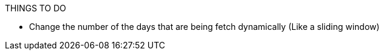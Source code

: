 .THINGS TO DO

* Change the number of the days that are being fetch dynamically (Like a sliding window)
